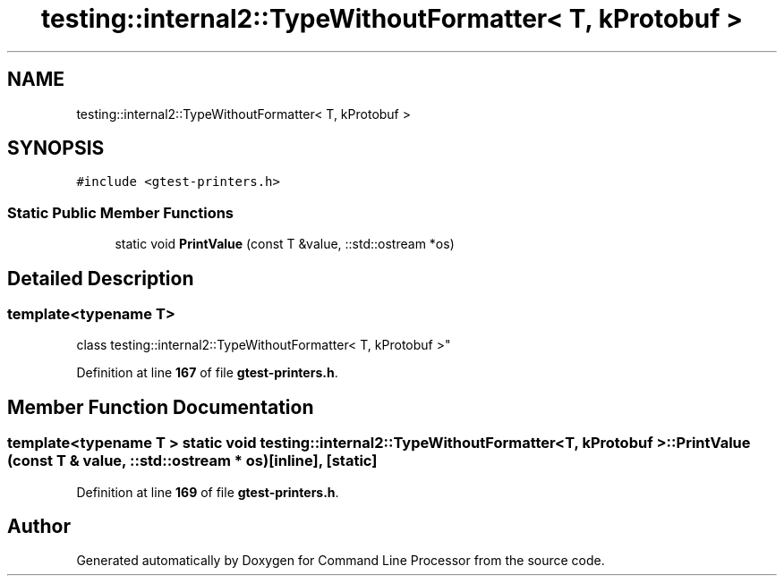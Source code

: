 .TH "testing::internal2::TypeWithoutFormatter< T, kProtobuf >" 3 "Wed Nov 3 2021" "Version 0.2.3" "Command Line Processor" \" -*- nroff -*-
.ad l
.nh
.SH NAME
testing::internal2::TypeWithoutFormatter< T, kProtobuf >
.SH SYNOPSIS
.br
.PP
.PP
\fC#include <gtest\-printers\&.h>\fP
.SS "Static Public Member Functions"

.in +1c
.ti -1c
.RI "static void \fBPrintValue\fP (const T &value, ::std::ostream *os)"
.br
.in -1c
.SH "Detailed Description"
.PP 

.SS "template<typename T>
.br
class testing::internal2::TypeWithoutFormatter< T, kProtobuf >"
.PP
Definition at line \fB167\fP of file \fBgtest\-printers\&.h\fP\&.
.SH "Member Function Documentation"
.PP 
.SS "template<typename T > static void \fBtesting::internal2::TypeWithoutFormatter\fP< T, \fBkProtobuf\fP >::PrintValue (const T & value, ::std::ostream * os)\fC [inline]\fP, \fC [static]\fP"

.PP
Definition at line \fB169\fP of file \fBgtest\-printers\&.h\fP\&.

.SH "Author"
.PP 
Generated automatically by Doxygen for Command Line Processor from the source code\&.
